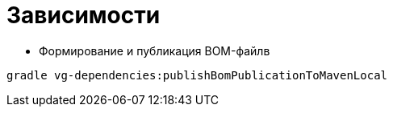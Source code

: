 = Зависимости

* Формирование и публикация BOM-файлв

```
gradle vg-dependencies:publishBomPublicationToMavenLocal
```